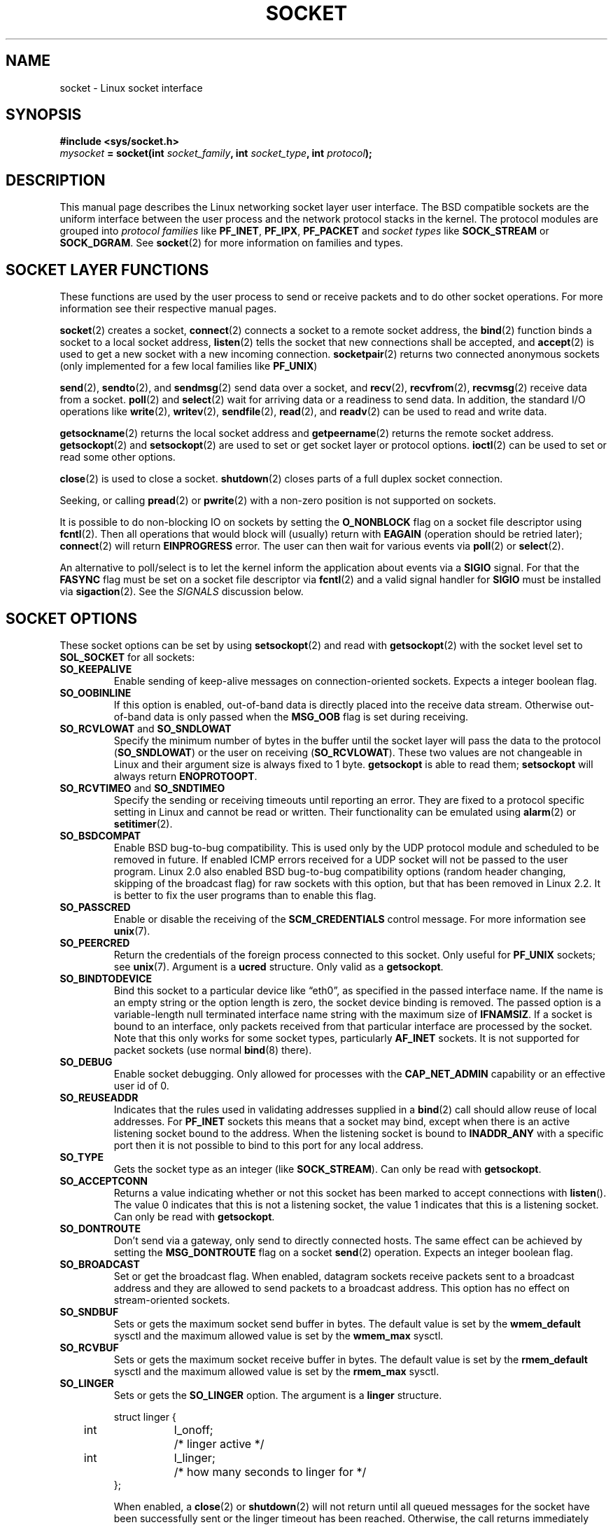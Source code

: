 '\" t
.\" Don't change the first line, it tells man that we need tbl.
.\" This man page is Copyright (C) 1999 Andi Kleen <ak@muc.de>.
.\" and copyright (c) 1999 Matthew Wilcox. 
.\" Permission is granted to distribute possibly modified copies
.\" of this page provided the header is included verbatim,
.\" and in case of nontrivial modification author and date
.\" of the modification is added to the header.
.\" $Id: socket.7,v 1.12 2000/09/15 13:15:26 ak Exp $
.\"
.\" 30 Oct 2002, Modified, Michael Kerrisk, mtk16@ext.canterbury.ac.nz
.\"	Added description of SO_ACCEPTCONN
.\"	Plus 1 language tidy-up
.\"
.TH SOCKET  7 1999-05-07 "Linux Man Page" "Linux Programmer's Manual" 
.SH NAME
socket - Linux socket interface
.SH SYNOPSIS
.B #include <sys/socket.h>
.br
.IB mysocket " = socket(int " socket_family ", int " socket_type ", int " protocol );

.SH DESCRIPTION
This manual page describes the Linux networking socket layer user 
interface. The BSD compatible sockets
are the uniform interface
between the user process and the network protocol stacks in the kernel.
The protocol modules are grouped into 
.I protocol families
like
.BR PF_INET ", " PF_IPX ", " PF_PACKET
and
.I socket types
like
.B SOCK_STREAM
or
.BR SOCK_DGRAM .
See 
.BR socket (2)
for more information on families and types.

.SH "SOCKET LAYER FUNCTIONS"
These functions are used by the user process to send or receive packets and 
to do other socket operations. For more information see their respective
manual pages.

.BR socket (2)
creates a socket,
.BR connect (2)
connects a socket to a remote socket address,
the 
.BR bind (2)
function binds a socket to a local socket address,
.BR listen (2)
tells the socket that new connections shall be accepted, and
.BR accept (2)
is used to get a new socket with a new incoming connection.
.BR socketpair (2)
returns two connected anonymous sockets (only implemented for a few
local families like
.BR PF_UNIX )
.PP
.BR send (2),
.BR sendto (2),
and
.BR sendmsg (2)
send data over a socket, and
.BR recv (2),
.BR recvfrom (2),
.BR recvmsg (2)
receive data from a socket.
.BR poll (2)
and
.BR select (2)
wait for arriving data or a readiness to send data.
In addition, the standard I/O operations like 
.BR write (2),
.BR writev (2),
.BR sendfile (2),
.BR read (2),
and  
.BR readv (2) 
can be used to read and write data.
.PP
.BR getsockname (2)
returns the local socket address and
.BR getpeername (2)
returns the remote socket address.
.BR getsockopt (2)
and
.BR setsockopt (2)
are used to set or get socket layer or protocol options. 
.BR ioctl (2)
can be used to set or read some other options.
.PP
.BR close (2)
is used to close a socket.
.BR shutdown (2)
closes parts of a full duplex socket connection. 
.PP
Seeking, or calling 
.BR pread (2) 
or 
.BR pwrite (2)
with a non-zero position is not supported on sockets.
.PP
It is possible to do non-blocking IO on sockets by setting the 
.B O_NONBLOCK
flag on a socket file descriptor using
.BR fcntl (2).
Then all operations that would block will (usually)
return with
.B EAGAIN 
(operation should be retried later);
.BR connect (2) 
will return 
.B EINPROGRESS
error. 
The user can then wait for various events via
.BR poll (2)
or
.BR select (2). 
.PP
.TS
tab(:) allbox;
c s s
l l l.
I/O events
Event:Poll flag:Occurrence
Read:POLLIN:T{
New data arrived. 
T}
Read:POLLIN:T{
A connection setup has been completed
(for connection-oriented sockets)
T}
Read:POLLHUP:T{
A disconnection request has been initiated by the other end. 
T}
Read:POLLHUP:T{
A connection is broken (only for connection-oriented protocols). 
When the socket is written
.B SIGPIPE 
is also sent.
T}
Write:POLLOUT:T{
Socket has enough send buffer space for writing new data.
T}
Read/Write:T{
POLLIN|
.br
POLLOUT
T}:T{
An outgoing
.BR connect (2)
finished.
T}
Read/Write:POLLERR:An asynchronous error occurred.
Read/Write:POLLHUP:The other end has shut down one direction.
Exception:POLLPRI:T{
Urgent data arrived.  
.B SIGURG
is sent then.
T}
.\" XXX not true currently
.\" It is no I/O event when the connection
.\" is broken from the local end using 
.\" .BR shutdown (2)
.\" or 
.\" .BR close (2)
.\" .
.TE

.PP
An alternative to poll/select  
is to let the kernel inform the application about events
via a
.B SIGIO
signal. For that the
.B FASYNC
flag must be set on a socket file descriptor 
via
.BR fcntl (2)
and a valid signal handler for 
.B SIGIO
must be installed via 
.BR sigaction (2). 
See the
.I SIGNALS
discussion below.
.SH "SOCKET OPTIONS"
These socket options can be set by using
.BR setsockopt (2)
and read with 
.BR getsockopt (2)
with the socket level set to 
.B SOL_SOCKET 
for all sockets:
.TP
.B SO_KEEPALIVE
Enable sending of keep-alive messages on connection-oriented sockets. Expects
a integer boolean flag. 
.TP
.B SO_OOBINLINE
If this option is enabled, out-of-band data is directly placed into the receive
data stream. Otherwise out-of-band data is only passed when the 
.B MSG_OOB 
flag is set during receiving. 
.\" don't document it because it can do too much harm.
.\".B SO_NO_CHECK
.TP
.BR SO_RCVLOWAT " and " SO_SNDLOWAT
Specify the minimum number of bytes in the buffer until the socket layer
will pass the data to the protocol 
.RB ( SO_SNDLOWAT ) 
or the user on receiving 
.RB ( SO_RCVLOWAT ).
These two values are not changeable in Linux and their argument size
is always fixed
to 1 byte. 
.B getsockopt 
is able to read them; 
.B setsockopt 
will always return
.BR ENOPROTOOPT .  
.TP
.BR SO_RCVTIMEO " and " SO_SNDTIMEO
Specify the sending or receiving timeouts until reporting an error.
They are fixed to a protocol specific setting in Linux and cannot be read
or written. Their functionality can be emulated using 
.BR alarm (2)
or
.BR setitimer (2).
.TP
.B SO_BSDCOMPAT
Enable BSD bug-to-bug compatibility. This is used only by the UDP
protocol module and scheduled to be removed in future.  
If enabled ICMP errors received for a UDP socket will not be passed
to the user program. Linux 2.0 also enabled BSD bug-to-bug compatibility 
options (random header changing, skipping of the broadcast flag) for raw
sockets with this option, but that has been removed in Linux 2.2. It is
better to fix the user programs than to enable this flag.
.TP
.B SO_PASSCRED
Enable or disable the receiving of the
.B SCM_CREDENTIALS
control message. For more information see 
.BR unix (7). 
.TP
.B SO_PEERCRED
Return the credentials of the foreign process connected to this socket. 
Only useful for 
.B PF_UNIX 
sockets; see 
.BR unix (7). 
Argument is a
.B ucred 
structure. Only valid as a 
.BR getsockopt .
.TP
.B SO_BINDTODEVICE
Bind this socket to a particular device like \(lqeth0\(rq,
as specified in the passed interface name. If the
name is an empty string or the option length is zero, the socket device
binding is removed. The passed option is a variable-length null terminated
interface name string with the maximum size of 
.BR IFNAMSIZ .
If a socket is bound to an interface,
only packets received from that particular interface are processed by the 
socket. Note that this only works for some socket types, particularly
.B AF_INET
sockets. It is not supported for packet sockets (use normal 
.BR bind (8)
there).
.TP
.B SO_DEBUG 
Enable socket debugging. Only allowed for processes with the
.B CAP_NET_ADMIN
capability or an effective user id of 0.
.TP
.B SO_REUSEADDR
Indicates that the rules used in validating addresses supplied in a 
.BR bind (2) 
call should allow reuse of local addresses. For
.B PF_INET
sockets this
means that a socket may bind, except when there
is an active listening socket bound to the address. When the listening
socket is bound to
.B INADDR_ANY
with a specific port then it is not possible
to bind to this port for any local address.
.TP
.B SO_TYPE
Gets the socket type as an integer (like 
.BR SOCK_STREAM ). 
Can only be read
with 
.BR getsockopt . 
.\" SO_ACCEPTCONN is in SUSv3, and its origin is explained in 
.\" W R Stevens, UNPv1
.TP
.B SO_ACCEPTCONN
Returns a value indicating whether or not this socket has been marked
to accept connections with
.BR listen ().
The value 0 indicates that this is not a listening socket,
the value 1 indicates that this is a listening socket.
Can only be read
with 
.BR getsockopt . 
.TP
.B SO_DONTROUTE
Don't send via a gateway, only send to directly connected hosts.
The same effect can be achieved by setting the 
.B MSG_DONTROUTE
flag on a socket 
.BR send (2)
operation. Expects an integer boolean flag. 
.TP
.B SO_BROADCAST
Set or get the broadcast flag. When enabled, datagram sockets
receive packets sent to a broadcast address and they are allowed to send 
packets to a broadcast address.
This option has no effect on stream-oriented sockets.
.TP
.B SO_SNDBUF 
Sets or gets the maximum socket send buffer in bytes.  The default value is set
by the 
.B wmem_default 
sysctl and the maximum allowed value is set by the 
.B wmem_max
sysctl.   
.TP
.B SO_RCVBUF
Sets or gets the maximum socket receive buffer in bytes. The default value is
set by the 
.B rmem_default 
sysctl and the maximum allowed value is set by the 
.B rmem_max
sysctl.   
.TP
.B SO_LINGER
Sets or gets the 
.B SO_LINGER 
option. The argument is a 
.B linger 
structure.
.PP
.RS
.nf
.ta 4n 10n 22n
struct linger {
	int	l_onoff;	/* linger active */
	int	l_linger;	/* how many seconds to linger for */
};
.ta
.fi
.RE
.IP
When enabled, a 
.BR close (2)
or
.BR shutdown (2)
will not return until all queued messages for the socket have been
successfully sent or the linger timeout has been reached. Otherwise,
the call returns immediately and the closing is done in the background.
When the socket is closed as part of
.BR exit (2),
it always lingers in the background.
.TP
.B SO_PRIORITY
Set the protocol-defined priority for all packets to be sent on this socket.
Linux uses this value to order the networking queues: packets with a higher
priority may be processed first depending on the selected device queueing 
discipline. For
.BR ip (7),
this also sets the IP type-of-service (TOS) field for outgoing packets.  
.TP
.B SO_ERROR
Get and clear the pending socket error. Only valid as a 
.BR getsockopt .
Expects an integer. 
.SH SIGNALS
When writing onto a connection-oriented socket that has been shut down
(by the local or the remote end) 
.B SIGPIPE
is sent to the writing process and 
.B EPIPE
is returned. 
The signal is not sent when the write call
specified the
.B MSG_NOSIGNAL 
flag.
.PP
When requested with the 
.B FIOSETOWN 
fcntl or 
.B SIOCSPGRP 
ioctl,
.B SIGIO 
is sent when an I/O event occurs. It is possible to use
.BR poll (2)
or 
.BR select (2)
in the signal handler to find out which socket the event occurred on.
An alternative (in Linux 2.2) is to set a realtime signal using the
.B F_SETSIG
fcntl; the handler of the real time signal will be called with
the file descriptor in the
.I si_fd
field of its 
.IR siginfo_t .
See 
.BR fcntl (2)
for more information.
.PP
Under some circumstances (e.g. multiple processes accessing a single socket),
the condition that caused the
.B SIGIO
may have already disappeared when the process reacts to the signal.
If this happens, the process should wait again because Linux will resend the
signal later.
.\" .SH ANCILLARY MESSAGES
.SH SYSCTLS
The core socket networking sysctls can be accessed using the 
.B /proc/sys/net/core/* 
files or with the 
.BR sysctl (2) 
interface. 
.TP
.B rmem_default
contains the default setting in bytes of the socket receive buffer.
.TP
.B rmem_max
contains the maximum socket receive buffer size in bytes which a user may
set by using the 
.B SO_RCVBUF
socket option. 
.TP
.B wmem_default
contains the default setting in bytes of the socket send buffer.
.TP
.B wmem_max
contains the maximum socket send buffer size in bytes which a user may
set by using the 
.B SO_SNDBUF
socket option. 
.TP
.BR message_cost " and " message_burst 
configure the token bucket filter used to load limit warning messages
caused by external network events.
.TP
.B netdev_max_backlog 
Maximum number of packets in the global input queue.
.TP
.B optmem_max
Maximum length of ancillary data and user control data like the iovecs 
per socket.  
.\" netdev_fastroute is not documented because it is experimental
.SH IOCTLS
These ioctls can be accessed using 
.BR ioctl (2):

.RS
.nf
.IB error " = ioctl(" ip_socket ", " ioctl_type ", " &value_result ");"
.fi
.RE

.TP
.B SIOCGSTAMP
Return a 
.B struct timeval 
with the receive timestamp of the last packet passed to the user. This is useful
for accurate round trip time measurements. See 
.BR setitimer (2) 
for a description of 
.BR "struct timeval" .
.\"
.TP
.BR SIOCSPGRP
Set the process or process group to send 
.B SIGIO
or 
.B SIGURG
signals 
to when an
asynchronous I/O operation has finished or urgent data is available.
The argument is a pointer to a 
.BR pid_t . 
If the argument is positive, send the signals to that process.  If the
argument is negative, send the signals to the process group with the id
of the absolute value of the argument.
The process may only choose itself or its own process group to receive
signals unless it has the
.B CAP_KILL
capability or an effective UID of 0.
.TP
.B FIOASYNC
Change the
.B O_ASYNC
flag to enable or disable asynchronous IO mode of the socket. Asynchronous IO
mode means that the
.B SIGIO 
signal or the signal set with 
.B F_SETSIG
is raised when a new I/O event occurs.
.IP
Argument is a integer boolean flag. 
.\"
.TP
.BR SIOCGPGRP
Get the current process or process group that receives
.B SIGIO 
or 
.B SIGURG
signals, 
or 0
when none is set.  
.PP
Valid fcntls:
.TP
.BR FIOGETOWN 
The same as the SIOCGPGRP ioctl.
.TP
.BR FIOSETOWN
The same as the SIOCSPGRP ioctl
.SH NOTES
Linux assumes that half of the send/receive buffer is used for internal
kernel structures; thus the sysctls are twice what can be observed
on the wire.
.SH BUGS
The 
.B CONFIG_FILTER 
socket options 
.B SO_ATTACH_FILTER 
and 
.B SO_DETACH_FILTER 
are 
not documented. The suggested interface to use them is via the libpcap
library.
.SH VERSIONS
.B SO_BINDTODEVICE 
was introduced in Linux 2.0.30. 
.B SO_PASSCRED 
is new in Linux 2.2.
The sysctls are new in Linux 2.2. 
.SH AUTHORS
This man page was written by Andi Kleen.
.SH "SEE ALSO"
.BR socket (2),
.BR ip (7),
.BR setsockopt (2),
.BR getsockopt (2),
.BR packet (7),
.BR ddp (7)
